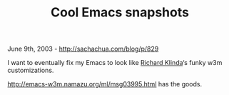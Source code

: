 #+TITLE: Cool Emacs snapshots

June 9th, 2003 -
[[http://sachachua.com/blog/p/829][http://sachachua.com/blog/p/829]]

I want to eventually fix my Emacs to look like
 [[http://www.emacswiki.org/cgi-bin/wiki.pl?RichardKlinda][Richard
Klinda]]‘s funky w3m customizations.

[[http://emacs-w3m.namazu.org/ml/msg03995.html][http://emacs-w3m.namazu.org/ml/msg03995.html]]
has the goods.

